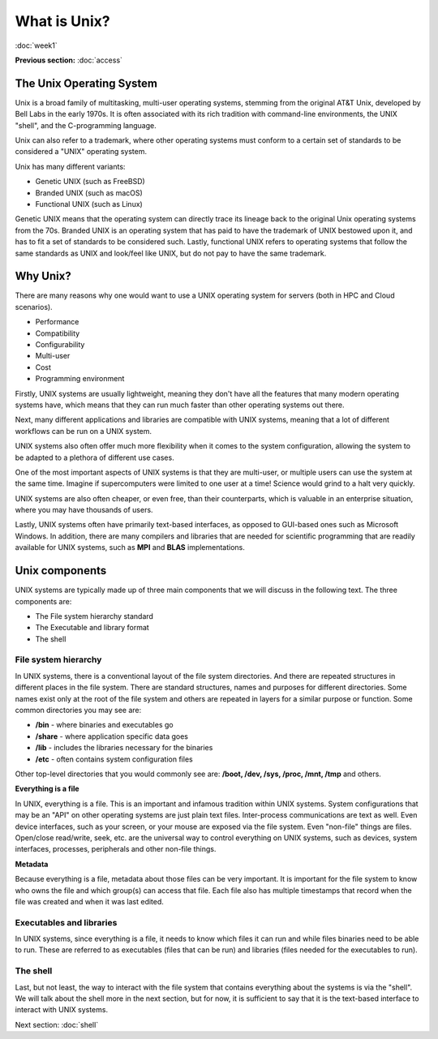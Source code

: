 What is Unix?
=============
:doc:`week1`

**Previous section:**
:doc:`access`

The Unix Operating System
-------------------------

Unix is a broad family of multitasking, multi-user operating systems,
stemming from the original AT\&T Unix, developed by Bell Labs in the
early 1970s. It is often associated with its rich tradition with
command-line environments, the UNIX "shell", and the C-programming
language.

Unix can also refer to a trademark, where other operating systems must
conform to a certain set of standards to be considered a "UNIX"
operating system.

Unix has many different variants:

* Genetic UNIX (such as FreeBSD)
* Branded UNIX (such as macOS)
* Functional UNIX (such as Linux)

Genetic UNIX means that the operating system can directly trace
its lineage back to the original Unix operating systems from the
70s. Branded UNIX is an operating system that has paid to have
the trademark of UNIX bestowed upon it, and has to fit a set of
standards to be considered such. Lastly, functional UNIX refers
to operating systems that follow the same standards as UNIX and
look/feel like UNIX, but do not pay to have the same trademark.

Why Unix?
---------

There are many reasons why one would want to use a UNIX operating
system for servers (both in HPC and Cloud scenarios).

* Performance
* Compatibility
* Configurability
* Multi-user
* Cost
* Programming environment

Firstly, UNIX systems are usually lightweight, meaning they
don't have all the features that many modern operating systems
have, which means that they can run much faster than other
operating systems out there.

Next, many different applications and libraries are compatible
with UNIX systems, meaning that a lot of different workflows
can be run on a UNIX system.

UNIX systems also often offer much more flexibility when it
comes to the system configuration, allowing the system to be
adapted to a plethora of different use cases.

One of the most important aspects of UNIX systems is that they
are multi-user, or multiple users can use the system at the
same time. Imagine if supercomputers were limited to one user
at a time\! Science would grind to a halt very quickly.

UNIX systems are also often cheaper, or even free, than their
counterparts, which is valuable in an enterprise situation,
where you may have thousands of users.

Lastly, UNIX systems often have primarily text-based interfaces,
as opposed to GUI-based ones such as Microsoft Windows. In
addition, there are many compilers and libraries that are needed
for scientific programming that are readily available for UNIX
systems, such as **MPI** and **BLAS** implementations.

Unix components
---------------

UNIX systems are typically made up of three main components
that we will discuss in the following text. The three
components are:

* The File system hierarchy standard
* The Executable and library format
* The shell

File system hierarchy
^^^^^^^^^^^^^^^^^^^^^

In UNIX systems, there is a conventional layout of the
file system directories. And there are repeated structures in
different places in the file system. There are standard
structures, names and purposes for different directories.
Some names exist only at the root of the file system and others
are repeated in layers for a similar purpose or function.
Some common directories you may see are:

* **/bin** - where binaries and executables go
* **/share** - where application specific data goes
* **/lib** - includes the libraries necessary for the binaries
* **/etc** - often contains system configuration files

Other top-level directories that you would commonly see are:
**/boot, /dev, /sys, /proc, /mnt, /tmp** and others.

**Everything is a file**

In UNIX, everything is a file. This is an important and infamous
tradition within UNIX systems. System configurations that may be
an "API" on other operating systems are just plain text files.
Inter-process communications are text as well. Even device
interfaces, such as your screen, or your mouse are exposed via
the file system. Even "non-file" things are files. Open/close
read/write, seek, etc. are the universal way to control
everything on UNIX systems, such as devices, system interfaces,
processes, peripherals and other non-file things.

**Metadata**

Because everything is a file, metadata about those files can be
very important. It is important for the file system to know who
owns the file and which group(s) can access that file. Each file
also has multiple timestamps that record when the file was
created and when it was last edited.

Executables and libraries
^^^^^^^^^^^^^^^^^^^^^^^^^

In UNIX systems, since everything is a file, it needs to know
which files it can run and while files binaries need to be
able to run. These are referred to as executables (files
that can be run) and libraries (files needed for the executables
to run).

The shell
^^^^^^^^^

Last, but not least, the way to interact with the file system
that contains everything about the systems is via the "shell".
We will talk about the shell more in the next section, but for
now, it is sufficient to say that it is the text-based
interface to interact with UNIX systems.


Next section\:
:doc:`shell`
